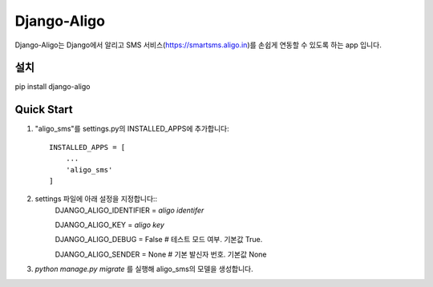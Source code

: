 ===============
Django-Aligo
===============

Django-Aligo는 Django에서 알리고 SMS 서비스(https://smartsms.aligo.in)를 손쉽게 연동할 수 있도록 하는 app 입니다.

설치
-----

pip install django-aligo

Quick Start
------------
1. "aligo_sms"를 settings.py의 INSTALLED_APPS에 추가합니다::

    INSTALLED_APPS = [
        ...
        'aligo_sms'
    ]
2. settings 파일에 아래 설정을 지정합니다::
    DJANGO_ALIGO_IDENTIFIER = `aligo identifer`

    DJANGO_ALIGO_KEY = `aligo key`

    DJANGO_ALIGO_DEBUG = False  # 테스트 모드 여부. 기본값 True.

    DJANGO_ALIGO_SENDER = None # 기본 발신자 번호. 기본값 None

3. `python manage.py migrate` 를 실행해 aligo_sms의 모델을 생성합니다.
